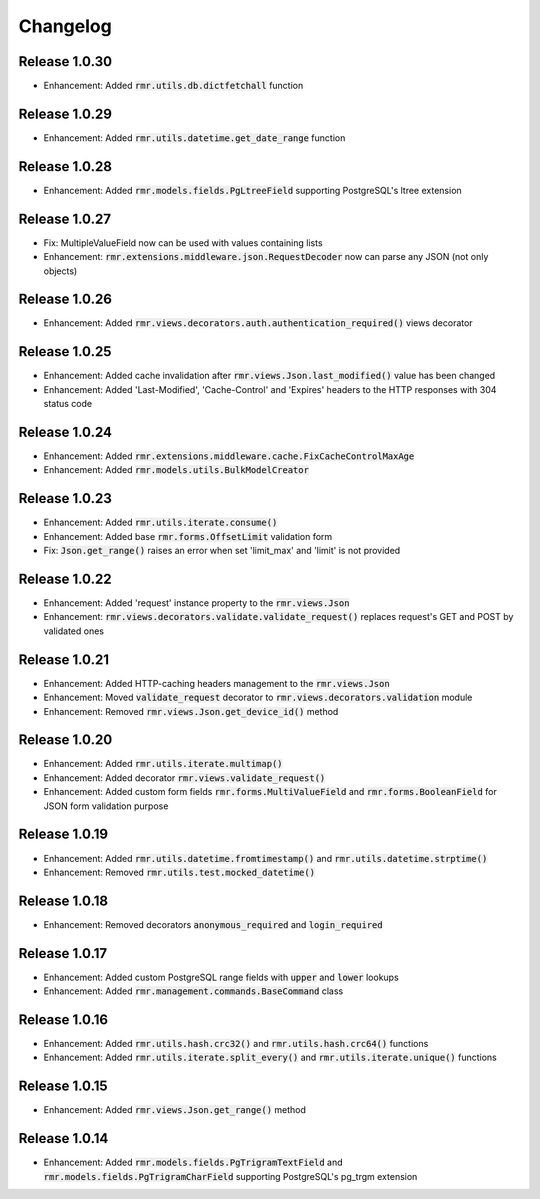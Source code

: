Changelog
=========

Release 1.0.30
--------------

- Enhancement: Added :code:`rmr.utils.db.dictfetchall` function

Release 1.0.29
--------------

- Enhancement: Added :code:`rmr.utils.datetime.get_date_range` function

Release 1.0.28
--------------

- Enhancement: Added :code:`rmr.models.fields.PgLtreeField` supporting PostgreSQL's ltree extension

Release 1.0.27
--------------

- Fix: MultipleValueField now can be used with values containing lists
- Enhancement: :code:`rmr.extensions.middleware.json.RequestDecoder` now can parse any JSON (not only objects)

Release 1.0.26
--------------

- Enhancement: Added :code:`rmr.views.decorators.auth.authentication_required()` views decorator

Release 1.0.25
--------------

- Enhancement: Added cache invalidation after :code:`rmr.views.Json.last_modified()` value has been changed
- Enhancement: Added 'Last-Modified', 'Cache-Control' and 'Expires' headers to the HTTP responses with 304 status code

Release 1.0.24
--------------

- Enhancement: Added :code:`rmr.extensions.middleware.cache.FixCacheControlMaxAge`
- Enhancement: Added :code:`rmr.models.utils.BulkModelCreator`

Release 1.0.23
--------------

- Enhancement: Added :code:`rmr.utils.iterate.consume()`
- Enhancement: Added base :code:`rmr.forms.OffsetLimit` validation form
- Fix: :code:`Json.get_range()` raises an error when set 'limit_max' and 'limit' is not provided

Release 1.0.22
--------------

- Enhancement: Added 'request' instance property to the :code:`rmr.views.Json`
- Enhancement: :code:`rmr.views.decorators.validate.validate_request()` replaces request's GET and POST by validated ones

Release 1.0.21
--------------

- Enhancement: Added HTTP-caching headers management to the :code:`rmr.views.Json`
- Enhancement: Moved :code:`validate_request` decorator to :code:`rmr.views.decorators.validation` module
- Enhancement: Removed :code:`rmr.views.Json.get_device_id()` method

Release 1.0.20
--------------

- Enhancement: Added :code:`rmr.utils.iterate.multimap()`
- Enhancement: Added decorator :code:`rmr.views.validate_request()`
- Enhancement: Added custom form fields :code:`rmr.forms.MultiValueField` and :code:`rmr.forms.BooleanField` for JSON form validation purpose

Release 1.0.19
--------------

- Enhancement: Added :code:`rmr.utils.datetime.fromtimestamp()` and :code:`rmr.utils.datetime.strptime()`
- Enhancement: Removed :code:`rmr.utils.test.mocked_datetime()`

Release 1.0.18
--------------

- Enhancement: Removed decorators :code:`anonymous_required` and :code:`login_required`

Release 1.0.17
--------------

- Enhancement: Added custom PostgreSQL range fields with :code:`upper` and :code:`lower` lookups
- Enhancement: Added :code:`rmr.management.commands.BaseCommand` class

Release 1.0.16
--------------

- Enhancement: Added :code:`rmr.utils.hash.crc32()` and :code:`rmr.utils.hash.crc64()` functions
- Enhancement: Added :code:`rmr.utils.iterate.split_every()` and :code:`rmr.utils.iterate.unique()` functions

Release 1.0.15
--------------

- Enhancement: Added :code:`rmr.views.Json.get_range()` method

Release 1.0.14
--------------

- Enhancement: Added :code:`rmr.models.fields.PgTrigramTextField` and :code:`rmr.models.fields.PgTrigramCharField` supporting PostgreSQL's pg_trgm extension
